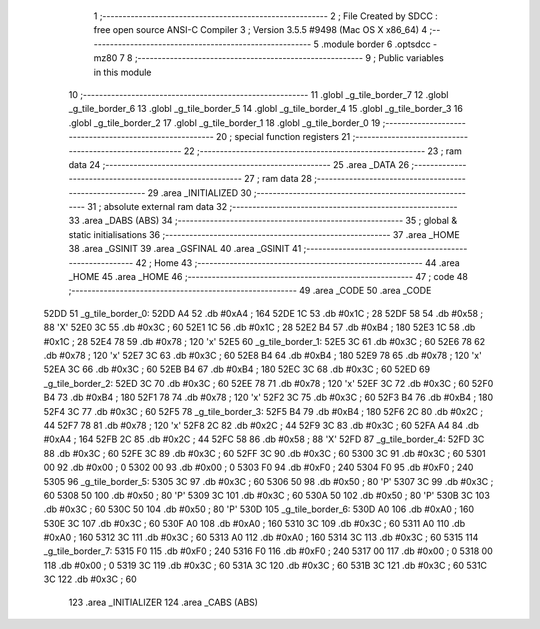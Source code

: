                               1 ;--------------------------------------------------------
                              2 ; File Created by SDCC : free open source ANSI-C Compiler
                              3 ; Version 3.5.5 #9498 (Mac OS X x86_64)
                              4 ;--------------------------------------------------------
                              5 	.module border
                              6 	.optsdcc -mz80
                              7 	
                              8 ;--------------------------------------------------------
                              9 ; Public variables in this module
                             10 ;--------------------------------------------------------
                             11 	.globl _g_tile_border_7
                             12 	.globl _g_tile_border_6
                             13 	.globl _g_tile_border_5
                             14 	.globl _g_tile_border_4
                             15 	.globl _g_tile_border_3
                             16 	.globl _g_tile_border_2
                             17 	.globl _g_tile_border_1
                             18 	.globl _g_tile_border_0
                             19 ;--------------------------------------------------------
                             20 ; special function registers
                             21 ;--------------------------------------------------------
                             22 ;--------------------------------------------------------
                             23 ; ram data
                             24 ;--------------------------------------------------------
                             25 	.area _DATA
                             26 ;--------------------------------------------------------
                             27 ; ram data
                             28 ;--------------------------------------------------------
                             29 	.area _INITIALIZED
                             30 ;--------------------------------------------------------
                             31 ; absolute external ram data
                             32 ;--------------------------------------------------------
                             33 	.area _DABS (ABS)
                             34 ;--------------------------------------------------------
                             35 ; global & static initialisations
                             36 ;--------------------------------------------------------
                             37 	.area _HOME
                             38 	.area _GSINIT
                             39 	.area _GSFINAL
                             40 	.area _GSINIT
                             41 ;--------------------------------------------------------
                             42 ; Home
                             43 ;--------------------------------------------------------
                             44 	.area _HOME
                             45 	.area _HOME
                             46 ;--------------------------------------------------------
                             47 ; code
                             48 ;--------------------------------------------------------
                             49 	.area _CODE
                             50 	.area _CODE
   52DD                      51 _g_tile_border_0:
   52DD A4                   52 	.db #0xA4	; 164
   52DE 1C                   53 	.db #0x1C	; 28
   52DF 58                   54 	.db #0x58	; 88	'X'
   52E0 3C                   55 	.db #0x3C	; 60
   52E1 1C                   56 	.db #0x1C	; 28
   52E2 B4                   57 	.db #0xB4	; 180
   52E3 1C                   58 	.db #0x1C	; 28
   52E4 78                   59 	.db #0x78	; 120	'x'
   52E5                      60 _g_tile_border_1:
   52E5 3C                   61 	.db #0x3C	; 60
   52E6 78                   62 	.db #0x78	; 120	'x'
   52E7 3C                   63 	.db #0x3C	; 60
   52E8 B4                   64 	.db #0xB4	; 180
   52E9 78                   65 	.db #0x78	; 120	'x'
   52EA 3C                   66 	.db #0x3C	; 60
   52EB B4                   67 	.db #0xB4	; 180
   52EC 3C                   68 	.db #0x3C	; 60
   52ED                      69 _g_tile_border_2:
   52ED 3C                   70 	.db #0x3C	; 60
   52EE 78                   71 	.db #0x78	; 120	'x'
   52EF 3C                   72 	.db #0x3C	; 60
   52F0 B4                   73 	.db #0xB4	; 180
   52F1 78                   74 	.db #0x78	; 120	'x'
   52F2 3C                   75 	.db #0x3C	; 60
   52F3 B4                   76 	.db #0xB4	; 180
   52F4 3C                   77 	.db #0x3C	; 60
   52F5                      78 _g_tile_border_3:
   52F5 B4                   79 	.db #0xB4	; 180
   52F6 2C                   80 	.db #0x2C	; 44
   52F7 78                   81 	.db #0x78	; 120	'x'
   52F8 2C                   82 	.db #0x2C	; 44
   52F9 3C                   83 	.db #0x3C	; 60
   52FA A4                   84 	.db #0xA4	; 164
   52FB 2C                   85 	.db #0x2C	; 44
   52FC 58                   86 	.db #0x58	; 88	'X'
   52FD                      87 _g_tile_border_4:
   52FD 3C                   88 	.db #0x3C	; 60
   52FE 3C                   89 	.db #0x3C	; 60
   52FF 3C                   90 	.db #0x3C	; 60
   5300 3C                   91 	.db #0x3C	; 60
   5301 00                   92 	.db #0x00	; 0
   5302 00                   93 	.db #0x00	; 0
   5303 F0                   94 	.db #0xF0	; 240
   5304 F0                   95 	.db #0xF0	; 240
   5305                      96 _g_tile_border_5:
   5305 3C                   97 	.db #0x3C	; 60
   5306 50                   98 	.db #0x50	; 80	'P'
   5307 3C                   99 	.db #0x3C	; 60
   5308 50                  100 	.db #0x50	; 80	'P'
   5309 3C                  101 	.db #0x3C	; 60
   530A 50                  102 	.db #0x50	; 80	'P'
   530B 3C                  103 	.db #0x3C	; 60
   530C 50                  104 	.db #0x50	; 80	'P'
   530D                     105 _g_tile_border_6:
   530D A0                  106 	.db #0xA0	; 160
   530E 3C                  107 	.db #0x3C	; 60
   530F A0                  108 	.db #0xA0	; 160
   5310 3C                  109 	.db #0x3C	; 60
   5311 A0                  110 	.db #0xA0	; 160
   5312 3C                  111 	.db #0x3C	; 60
   5313 A0                  112 	.db #0xA0	; 160
   5314 3C                  113 	.db #0x3C	; 60
   5315                     114 _g_tile_border_7:
   5315 F0                  115 	.db #0xF0	; 240
   5316 F0                  116 	.db #0xF0	; 240
   5317 00                  117 	.db #0x00	; 0
   5318 00                  118 	.db #0x00	; 0
   5319 3C                  119 	.db #0x3C	; 60
   531A 3C                  120 	.db #0x3C	; 60
   531B 3C                  121 	.db #0x3C	; 60
   531C 3C                  122 	.db #0x3C	; 60
                            123 	.area _INITIALIZER
                            124 	.area _CABS (ABS)

